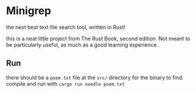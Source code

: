 * Minigrep
the next best text file search tool, written in Rust!

this is a neat little project from The Rust Book, second edition.
Not meant to be particularly useful, as much as a good learning experience.

** Run
there should be a ~poem.txt~ file at the ~src/~ directory for the binary to find.
compile and run with ~cargo run needle poem.txt~
